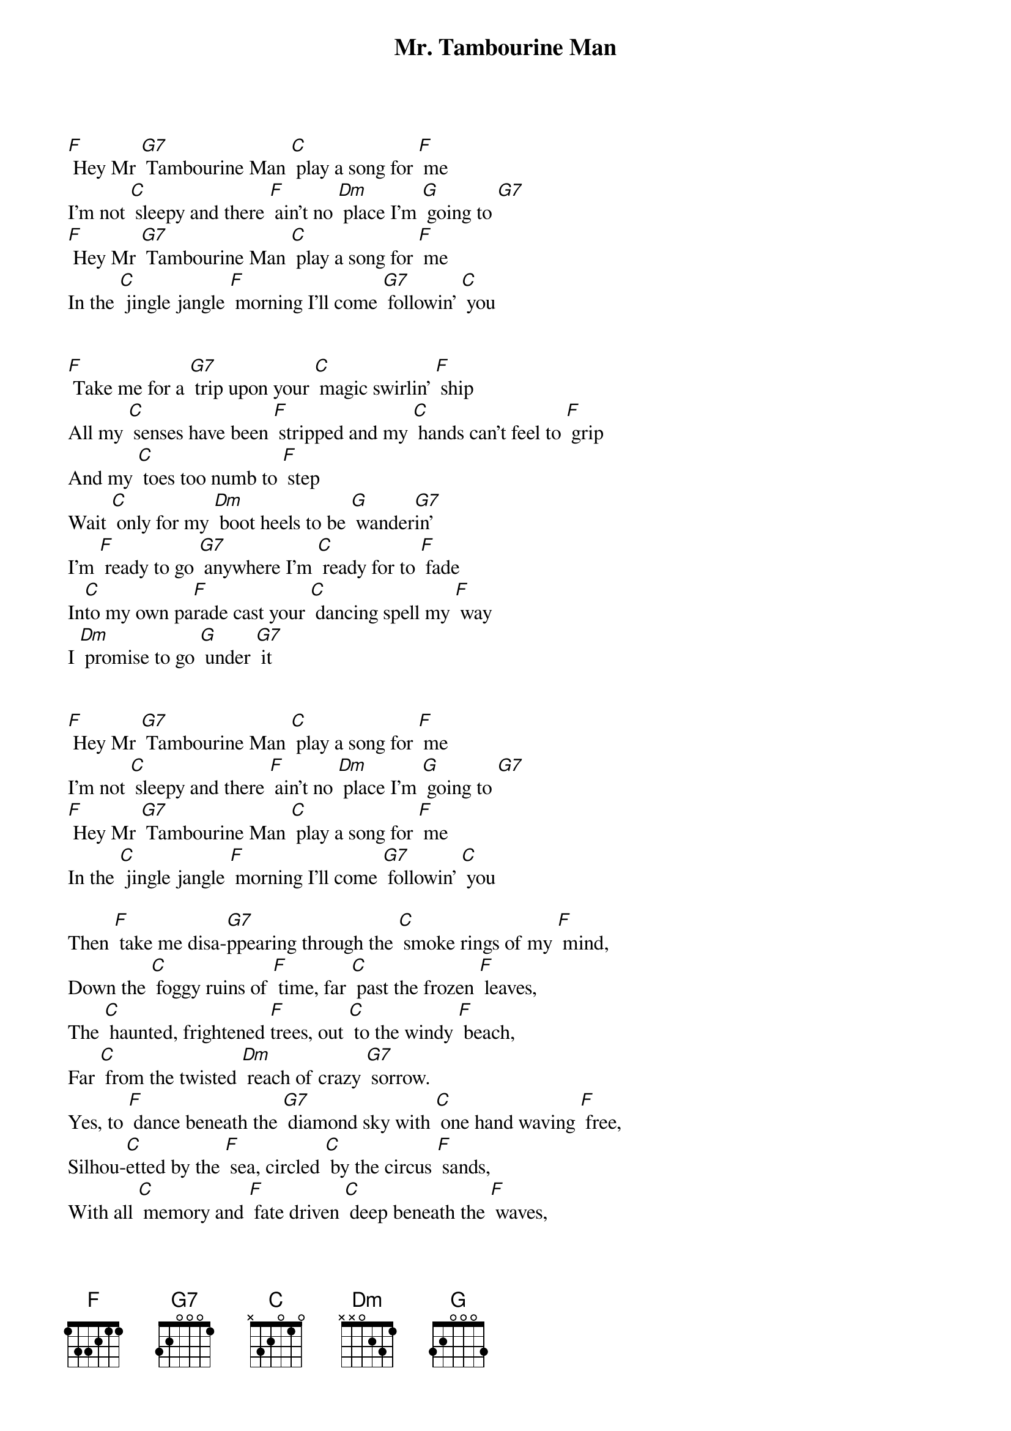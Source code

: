 {t: Mr. Tambourine Man}

[F] Hey Mr [G7] Tambourine Man [C] play a song for [F] me
I'm not [C] sleepy and there [F] ain’t no [Dm] place I'm [G] going to [G7]
[F] Hey Mr [G7] Tambourine Man [C] play a song for [F] me
In the [C] jingle jangle [F] morning I'll come [G7] followin' [C] you


[F] Take me for a [G7] trip upon your [C] magic swirlin' [F] ship
All my [C] senses have been [F] stripped and my [C] hands can't feel to [F] grip
And my [C] toes too numb to [F] step
Wait [C] only for my [Dm] boot heels to be [G] wander[G7]in'
I'm [F] ready to go [G7] anywhere I'm [C] ready for to [F] fade
In[C]to my own pa[F]rade cast your [C] dancing spell my [F] way
I [Dm] promise to go [G] under [G7] it


[F] Hey Mr [G7] Tambourine Man [C] play a song for [F] me
I'm not [C] sleepy and there [F] ain’t no [Dm] place I'm [G] going to [G7]
[F] Hey Mr [G7] Tambourine Man [C] play a song for [F] me
In the [C] jingle jangle [F] morning I'll come [G7] followin' [C] you

Then [F] take me disa-[G7]ppearing through the [C] smoke rings of my [F] mind,
Down the [C] foggy ruins of [F] time, far [C] past the frozen [F] leaves,
The [C] haunted, frightened [F]trees, out [C] to the windy [F] beach,
Far [C] from the twisted [Dm] reach of crazy [G7] sorrow.
Yes, to [F] dance beneath the [G7] diamond sky with [C] one hand waving [F] free,
Silhou-[C]etted by the [F] sea, circled [C] by the circus [F] sands,
With all [C] memory and [F] fate driven [C] deep beneath the [F] waves,
Let me for-[C]get about [F] today until to-[G7]morrow.

[F] Hey Mr [G7] Tambourine Man [C] play a song for [F] me
I'm not [C] sleepy and there [F] ain’t no [Dm] place I'm [G] going to [G7]
[F] Hey Mr [G7] Tambourine Man [C] play a song for [F] me
In the [C] jingle jangle [F] morning I'll come [G7] followin' [C] you

